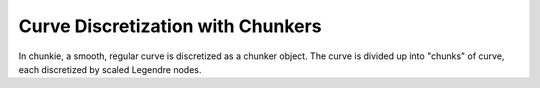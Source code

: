 
Curve Discretization with Chunkers
===================================

In chunkie, a smooth, regular curve is discretized as a
chunker object. The curve is divided up into "chunks" of
curve, each discretized by scaled Legendre nodes.

